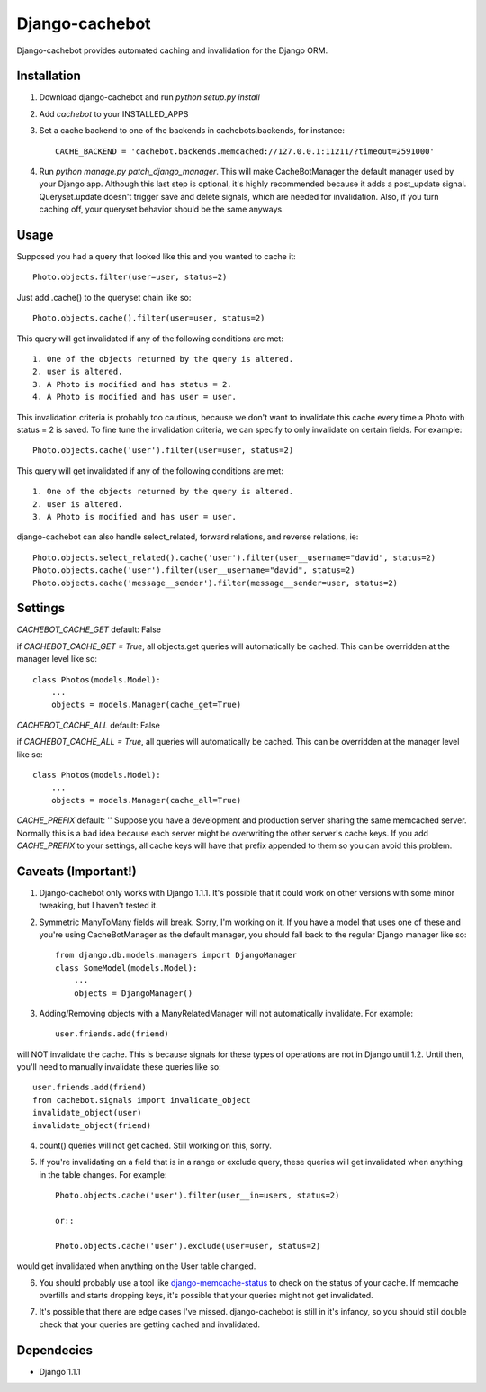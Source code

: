 Django-cachebot
=================

Django-cachebot provides automated caching and invalidation for the Django ORM. 


Installation
************
1. Download django-cachebot and run `python setup.py install`
2. Add `cachebot` to your INSTALLED_APPS
3. Set a cache backend to one of the backends in cachebots.backends, for instance:: 

    CACHE_BACKEND = 'cachebot.backends.memcached://127.0.0.1:11211/?timeout=2591000'

4. Run `python manage.py patch_django_manager`. This will make CacheBotManager the default manager used by your Django app. Although this last step is optional, it's highly recommended because it adds a post_update signal. Queryset.update doesn't trigger save and delete signals, which are needed for invalidation. Also, if you turn caching off, your queryset behavior should be the same anyways.


Usage
******
Supposed you had a query that looked like this and you wanted to cache it::

    Photo.objects.filter(user=user, status=2)

Just add .cache() to the queryset chain like so::

    Photo.objects.cache().filter(user=user, status=2)

This query will get invalidated if any of the following conditions are met::

    1. One of the objects returned by the query is altered.
    2. user is altered.
    3. A Photo is modified and has status = 2.
    4. A Photo is modified and has user = user.

This invalidation criteria is probably too cautious, because we don't want to invalidate this cache every time a Photo with status = 2 is saved. To fine tune the invalidation criteria, we can specify to only invalidate on certain fields. For example::
    
    Photo.objects.cache('user').filter(user=user, status=2)

This query will get invalidated if any of the following conditions are met::

    1. One of the objects returned by the query is altered.
    2. user is altered.
    3. A Photo is modified and has user = user.


django-cachebot can also handle select_related, forward relations, and reverse relations, ie::

    Photo.objects.select_related().cache('user').filter(user__username="david", status=2)
    Photo.objects.cache('user').filter(user__username="david", status=2)
    Photo.objects.cache('message__sender').filter(message__sender=user, status=2)


Settings
********
`CACHEBOT_CACHE_GET`  default: False

if `CACHEBOT_CACHE_GET = True`, all objects.get queries will automatically be cached. This can be overridden at the manager level like so::
    
    class Photos(models.Model):
        ...
        objects = models.Manager(cache_get=True)


`CACHEBOT_CACHE_ALL`  default: False

if `CACHEBOT_CACHE_ALL = True`, all queries will automatically be cached. This can be overridden at the manager level like so::
    
    class Photos(models.Model):
        ...
        objects = models.Manager(cache_all=True)


`CACHE_PREFIX`  default: ''
Suppose you have a development and production server sharing the same memcached server. Normally this is a bad idea because each server might be overwriting the other server's cache keys. If you add `CACHE_PREFIX` to your settings, all cache keys will have that prefix appended to them so you can avoid this problem.


Caveats (Important!)
********************

1. Django-cachebot only works with Django 1.1.1. It's possible that it could work on other versions with some minor tweaking, but I haven't tested it.


2. Symmetric ManyToMany fields will break. Sorry, I'm working on it. If you have a model that uses one of these and you're using CacheBotManager as the default manager, you should fall back to the regular Django manager like so::

    from django.db.models.managers import DjangoManager
    class SomeModel(models.Model):
        ...
        objects = DjangoManager()


3. Adding/Removing objects with a ManyRelatedManager will not automatically invalidate. For example::
    
    user.friends.add(friend)

will NOT invalidate the cache. This is because signals for these types of operations are not in Django until 1.2. Until then, you'll need to manually invalidate these queries like so::

    user.friends.add(friend)
    from cachebot.signals import invalidate_object
    invalidate_object(user)
    invalidate_object(friend)


4. count() queries will not get cached. Still working on this, sorry.


5. If you're invalidating on a field that is in a range or exclude query, these queries will get invalidated when anything in the table changes. For example::

    Photo.objects.cache('user').filter(user__in=users, status=2)

    or::

    Photo.objects.cache('user').exclude(user=user, status=2)
    
would get invalidated when anything on the User table changed.


6. You should probably use a tool like django-memcache-status_ to check on the status of your cache. If memcache overfills and starts dropping keys, it's possible that your queries might not get invalidated.

.. _django-memcache-status: http://github.com/bartTC/django-memcache-status


7. It's possible that there are edge cases I've missed. django-cachebot is still in it's infancy, so you should still double check that your queries are getting cached and invalidated.


Dependecies
*************

* Django 1.1.1
